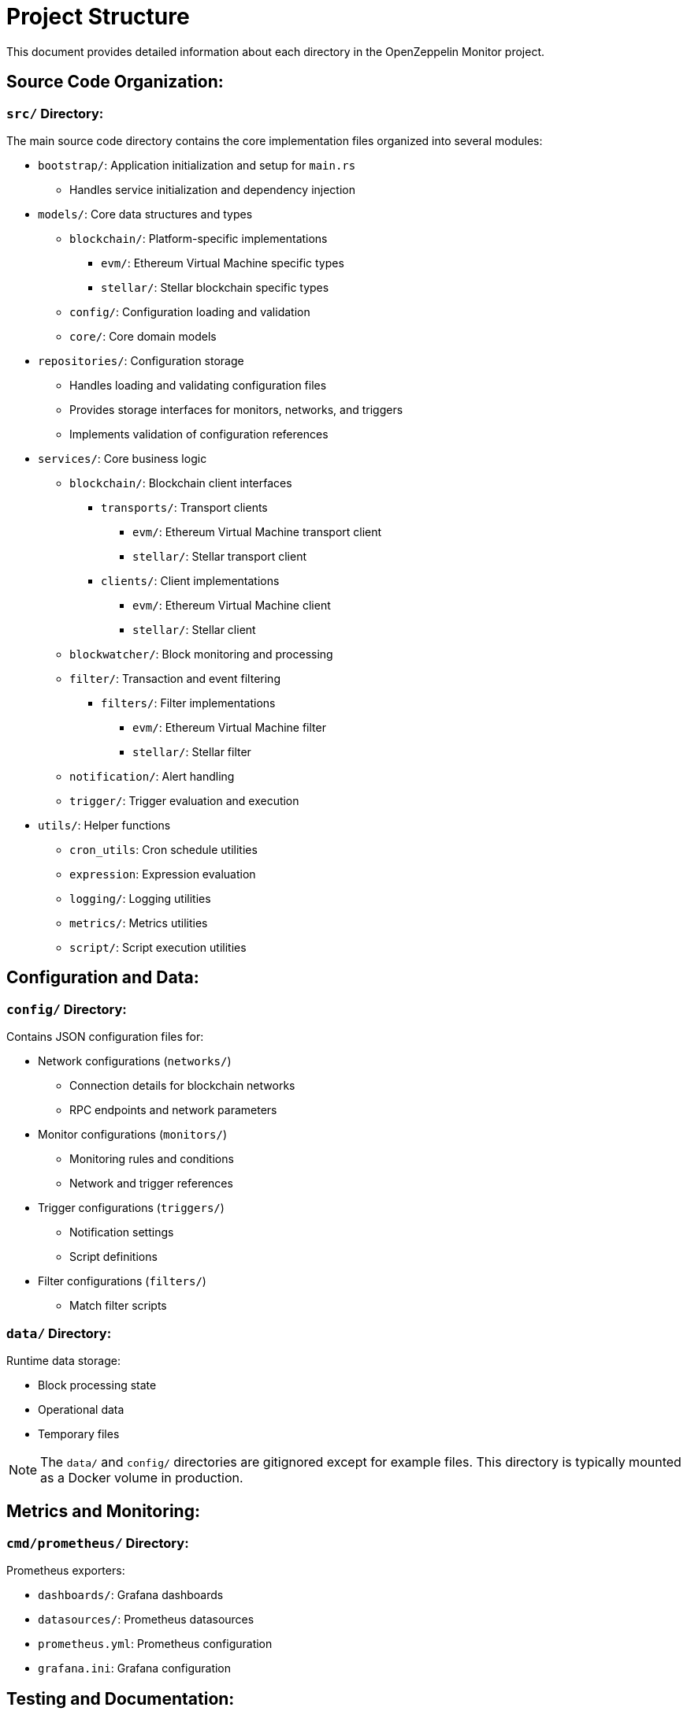 = Project Structure
:description: Detailed information about the OpenZeppelin Monitor project structure.

This document provides detailed information about each directory in the OpenZeppelin Monitor project.

== Source Code Organization:

=== `src/` Directory:
The main source code directory contains the core implementation files organized into several modules:

* `bootstrap/`: Application initialization and setup for `main.rs`
** Handles service initialization and dependency injection

* `models/`: Core data structures and types
** `blockchain/`: Platform-specific implementations
*** `evm/`: Ethereum Virtual Machine specific types
*** `stellar/`: Stellar blockchain specific types
** `config/`: Configuration loading and validation
** `core/`: Core domain models

* `repositories/`: Configuration storage
** Handles loading and validating configuration files
** Provides storage interfaces for monitors, networks, and triggers
** Implements validation of configuration references

* `services/`: Core business logic
** `blockchain/`: Blockchain client interfaces
*** `transports/`: Transport clients
**** `evm/`: Ethereum Virtual Machine transport client
**** `stellar/`: Stellar transport client
*** `clients/`: Client implementations
**** `evm/`: Ethereum Virtual Machine client
**** `stellar/`: Stellar client
** `blockwatcher/`: Block monitoring and processing
** `filter/`: Transaction and event filtering
*** `filters/`: Filter implementations
**** `evm/`: Ethereum Virtual Machine filter
**** `stellar/`: Stellar filter
** `notification/`: Alert handling
** `trigger/`: Trigger evaluation and execution

* `utils/`: Helper functions
** `cron_utils`: Cron schedule utilities
** `expression`: Expression evaluation
** `logging/`: Logging utilities
** `metrics/`: Metrics utilities
** `script/`: Script execution utilities

== Configuration and Data:

=== `config/` Directory:
Contains JSON configuration files for:

* Network configurations (`networks/`)
** Connection details for blockchain networks
** RPC endpoints and network parameters

* Monitor configurations (`monitors/`)
** Monitoring rules and conditions
** Network and trigger references

* Trigger configurations (`triggers/`)
** Notification settings
** Script definitions

* Filter configurations (`filters/`)
** Match filter scripts

=== `data/` Directory:
Runtime data storage:

* Block processing state
* Operational data
* Temporary files

[NOTE]
====
The `data/` and `config/` directories are gitignored except for example files. This directory is typically mounted as a Docker volume in production.
====

== Metrics and Monitoring:

=== `cmd/prometheus/` Directory:
Prometheus exporters:

* `dashboards/`: Grafana dashboards
* `datasources/`: Prometheus datasources
* `prometheus.yml`: Prometheus configuration
* `grafana.ini`: Grafana configuration

== Testing and Documentation:

=== `tests/` Directory:
Contains comprehensive test suites:

* Integration tests
* Property-based tests
* Mock implementations
* Test utilities and helpers

=== `docs/` Directory:
Project documentation:

* User guides
* API documentation
* Configuration examples
* Architecture diagrams

=== `scripts/` Directory:
Utility scripts for:

* Development workflows
* Documentation generation
* Build processes
* Deployment helpers

== Development Tools:

=== Pre-commit Hooks:
Located in the project root:

* Code formatting checks
* Linting rules
* Commit message validation

=== Build Configuration:
Core build files:

* `Cargo.toml`: Project dependencies and metadata
* `rustfmt.toml`: Code formatting rules
* `rust-toolchain.toml`: Rust version and components

== Docker Support:

The project includes Docker configurations for different environments:

* `Dockerfile.development`: Development container setup
* `Dockerfile.production`: Production-ready container
* Environment-specific configurations (`env_dev`, `env_prod`)

[TIP]
====
For detailed information about running the monitor in containers, see the Docker deployment section in the main documentation.
====
